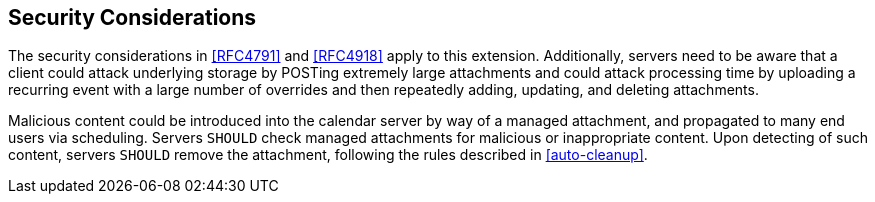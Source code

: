 == Security Considerations

The security considerations in <<RFC4791>>
and <<RFC4918>> apply to this extension.
Additionally, servers need to be aware that a client could
attack underlying storage by POSTing extremely large attachments
and could attack processing time by uploading a recurring event
with a large number of overrides and then repeatedly adding,
updating, and deleting attachments.

Malicious content could be introduced into the calendar
server by way of a managed attachment, and propagated to many
end users via scheduling. Servers `SHOULD` check managed
attachments for malicious or inappropriate content. Upon
detecting of such content, servers `SHOULD` remove the attachment,
following the rules described in <<auto-cleanup>>.
